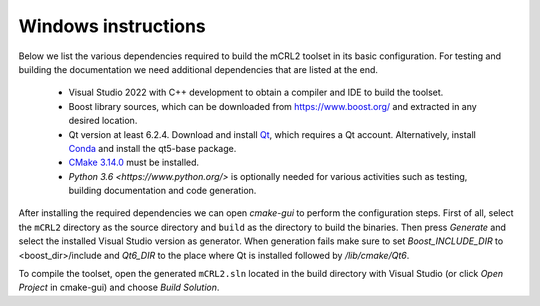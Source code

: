 .. _build-windows:

Windows instructions
====================

Below we list the various dependencies required to build the mCRL2 toolset in
its basic configuration. For testing and building the documentation we need
additional dependencies that are listed at the end.

  * Visual Studio 2022 with C++ development to obtain a compiler and IDE to build the toolset.
  * Boost library sources, which can be downloaded from `<https://www.boost.org/>`_ and extracted in any desired location. 
  * Qt version at least 6.2.4. Download and install `Qt <https://www.qt.io/download-qt-installer>`_, which requires a Qt account. Alternatively, install `Conda <https://docs.conda.io>`_ and install the qt5-base package.
  * `CMake 3.14.0 <http://www.cmake.org/cmake/resources/software.html>`_ must be installed.
  * `Python 3.6 <https://www.python.org/>` is optionally needed for various activities such as testing, building documentation and code generation.
  

After installing the required dependencies we can open `cmake-gui` to perform
the configuration steps. First of all, select the ``mCRL2`` directory as the
source directory and ``build`` as the directory to build the binaries.
Then press `Generate` and select the installed Visual Studio version as
generator. When generation fails make sure to set `Boost_INCLUDE_DIR` to
<boost_dir>/include and `Qt6_DIR` to the place where Qt is installed followed by
`/lib/cmake/Qt6`.

To compile the toolset, open the generated ``mCRL2.sln`` located in the
build directory with Visual Studio (or click *Open Project* in cmake-gui)
and choose *Build Solution*.